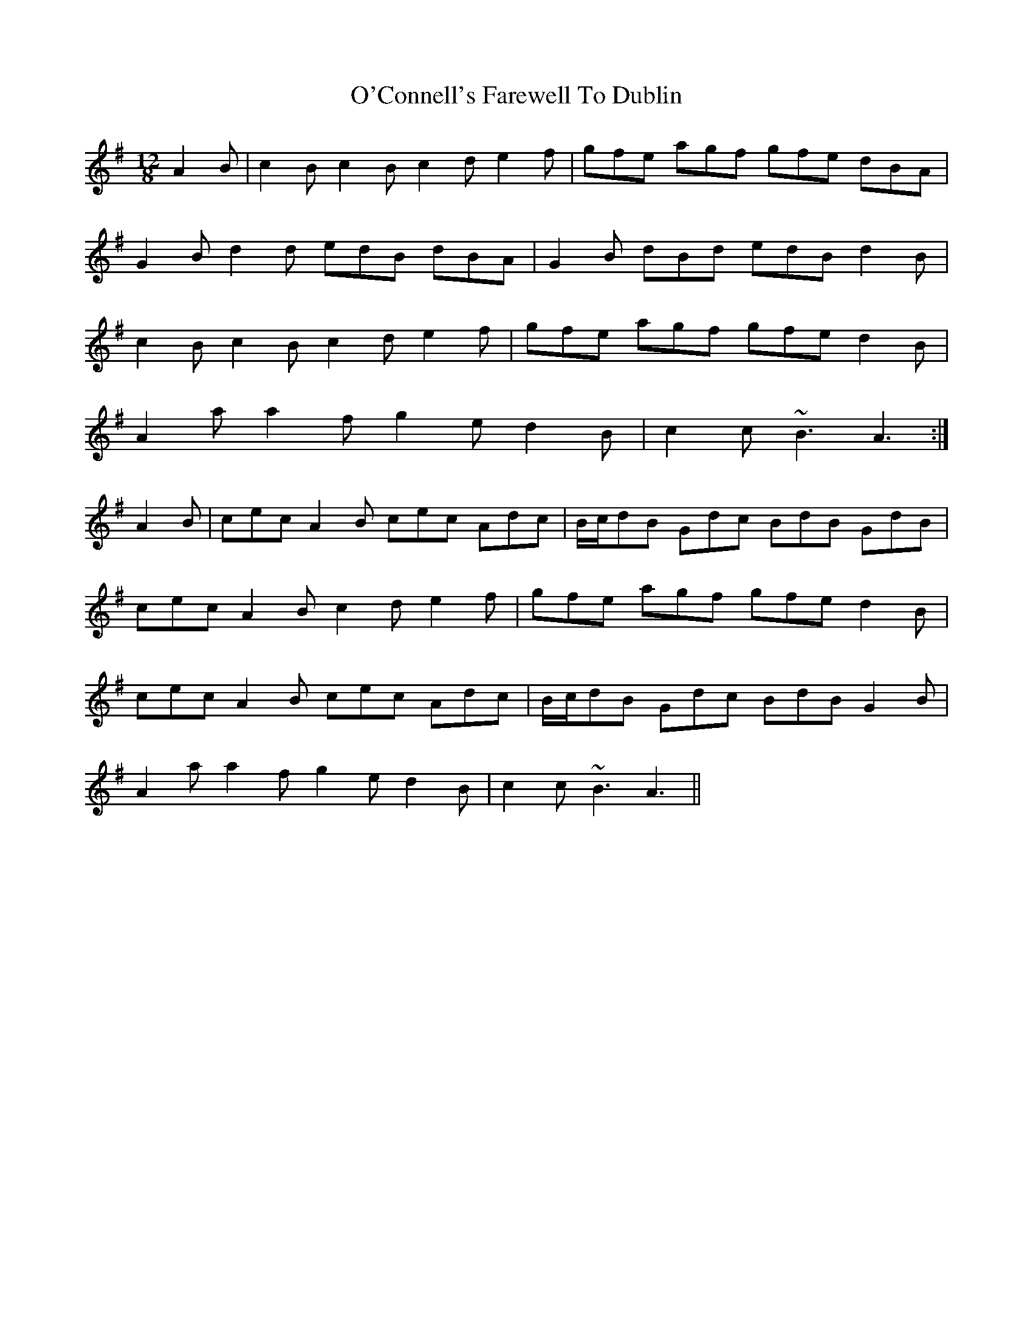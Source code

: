 X: 29809
T: O'Connell's Farewell To Dublin
R: slide
M: 12/8
K: Adorian
A2B|c2B c2B c2d e2f|gfe agf gfe dBA|
G2B d2d edB dBA|G2B dBd edB d2B|
c2B c2B c2d e2f|gfe agf gfe d2B|
A2a a2f g2e d2B|c2c ~B3 A3:|
A2B|cec A2B cec Adc|B/c/dB Gdc BdB GdB|
cec A2B c2d e2f|gfe agf gfe d2B|
cec A2B cec Adc|B/c/dB Gdc BdB G2B|
A2a a2f g2e d2B|c2c ~B3 A3||

